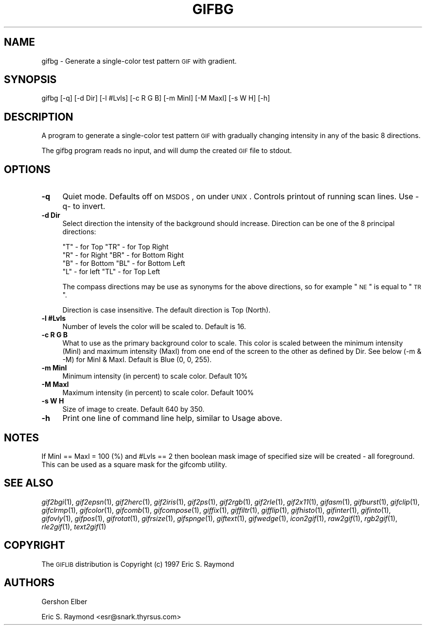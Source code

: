 .\" Automatically generated by Pod::Man version 1.02
.\" Mon Apr  9 19:09:05 2001
.\"
.\" Standard preamble:
.\" ======================================================================
.de Sh \" Subsection heading
.br
.if t .Sp
.ne 5
.PP
\fB\\$1\fR
.PP
..
.de Sp \" Vertical space (when we can't use .PP)
.if t .sp .5v
.if n .sp
..
.de Ip \" List item
.br
.ie \\n(.$>=3 .ne \\$3
.el .ne 3
.IP "\\$1" \\$2
..
.de Vb \" Begin verbatim text
.ft CW
.nf
.ne \\$1
..
.de Ve \" End verbatim text
.ft R

.fi
..
.\" Set up some character translations and predefined strings.  \*(-- will
.\" give an unbreakable dash, \*(PI will give pi, \*(L" will give a left
.\" double quote, and \*(R" will give a right double quote.  | will give a
.\" real vertical bar.  \*(C+ will give a nicer C++.  Capital omega is used
.\" to do unbreakable dashes and therefore won't be available.  \*(C` and
.\" \*(C' expand to `' in nroff, nothing in troff, for use with C<>
.tr \(*W-|\(bv\*(Tr
.ds C+ C\v'-.1v'\h'-1p'\s-2+\h'-1p'+\s0\v'.1v'\h'-1p'
.ie n \{\
.    ds -- \(*W-
.    ds PI pi
.    if (\n(.H=4u)&(1m=24u) .ds -- \(*W\h'-12u'\(*W\h'-12u'-\" diablo 10 pitch
.    if (\n(.H=4u)&(1m=20u) .ds -- \(*W\h'-12u'\(*W\h'-8u'-\"  diablo 12 pitch
.    ds L" ""
.    ds R" ""
.    ds C` `
.    ds C' '
'br\}
.el\{\
.    ds -- \|\(em\|
.    ds PI \(*p
.    ds L" ``
.    ds R" ''
'br\}
.\"
.\" If the F register is turned on, we'll generate index entries on stderr
.\" for titles (.TH), headers (.SH), subsections (.Sh), items (.Ip), and
.\" index entries marked with X<> in POD.  Of course, you'll have to process
.\" the output yourself in some meaningful fashion.
.if \nF \{\
.    de IX
.    tm Index:\\$1\t\\n%\t"\\$2"
.    .
.    nr % 0
.    rr F
.\}
.\"
.\" For nroff, turn off justification.  Always turn off hyphenation; it
.\" makes way too many mistakes in technical documents.
.hy 0
.if n .na
.\"
.\" Accent mark definitions (@(#)ms.acc 1.5 88/02/08 SMI; from UCB 4.2).
.\" Fear.  Run.  Save yourself.  No user-serviceable parts.
.bd B 3
.    \" fudge factors for nroff and troff
.if n \{\
.    ds #H 0
.    ds #V .8m
.    ds #F .3m
.    ds #[ \f1
.    ds #] \fP
.\}
.if t \{\
.    ds #H ((1u-(\\\\n(.fu%2u))*.13m)
.    ds #V .6m
.    ds #F 0
.    ds #[ \&
.    ds #] \&
.\}
.    \" simple accents for nroff and troff
.if n \{\
.    ds ' \&
.    ds ` \&
.    ds ^ \&
.    ds , \&
.    ds ~ ~
.    ds /
.\}
.if t \{\
.    ds ' \\k:\h'-(\\n(.wu*8/10-\*(#H)'\'\h"|\\n:u"
.    ds ` \\k:\h'-(\\n(.wu*8/10-\*(#H)'\`\h'|\\n:u'
.    ds ^ \\k:\h'-(\\n(.wu*10/11-\*(#H)'^\h'|\\n:u'
.    ds , \\k:\h'-(\\n(.wu*8/10)',\h'|\\n:u'
.    ds ~ \\k:\h'-(\\n(.wu-\*(#H-.1m)'~\h'|\\n:u'
.    ds / \\k:\h'-(\\n(.wu*8/10-\*(#H)'\z\(sl\h'|\\n:u'
.\}
.    \" troff and (daisy-wheel) nroff accents
.ds : \\k:\h'-(\\n(.wu*8/10-\*(#H+.1m+\*(#F)'\v'-\*(#V'\z.\h'.2m+\*(#F'.\h'|\\n:u'\v'\*(#V'
.ds 8 \h'\*(#H'\(*b\h'-\*(#H'
.ds o \\k:\h'-(\\n(.wu+\w'\(de'u-\*(#H)/2u'\v'-.3n'\*(#[\z\(de\v'.3n'\h'|\\n:u'\*(#]
.ds d- \h'\*(#H'\(pd\h'-\w'~'u'\v'-.25m'\f2\(hy\fP\v'.25m'\h'-\*(#H'
.ds D- D\\k:\h'-\w'D'u'\v'-.11m'\z\(hy\v'.11m'\h'|\\n:u'
.ds th \*(#[\v'.3m'\s+1I\s-1\v'-.3m'\h'-(\w'I'u*2/3)'\s-1o\s+1\*(#]
.ds Th \*(#[\s+2I\s-2\h'-\w'I'u*3/5'\v'-.3m'o\v'.3m'\*(#]
.ds ae a\h'-(\w'a'u*4/10)'e
.ds Ae A\h'-(\w'A'u*4/10)'E
.    \" corrections for vroff
.if v .ds ~ \\k:\h'-(\\n(.wu*9/10-\*(#H)'\s-2\u~\d\s+2\h'|\\n:u'
.if v .ds ^ \\k:\h'-(\\n(.wu*10/11-\*(#H)'\v'-.4m'^\v'.4m'\h'|\\n:u'
.    \" for low resolution devices (crt and lpr)
.if \n(.H>23 .if \n(.V>19 \
\{\
.    ds : e
.    ds 8 ss
.    ds o a
.    ds d- d\h'-1'\(ga
.    ds D- D\h'-1'\(hy
.    ds th \o'bp'
.    ds Th \o'LP'
.    ds ae ae
.    ds Ae AE
.\}
.rm #[ #] #H #V #F C
.\" ======================================================================
.\"
.IX Title "GIFBG 1"
.TH GIFBG 1 "" "2001-04-09" ""
.UC
.SH "NAME"
gifbg \- Generate a single-color test pattern \s-1GIF\s0 with gradient.
.SH "SYNOPSIS"
.IX Header "SYNOPSIS"
gifbg [\-q] [\-d Dir] [\-l #Lvls] [\-c R G B] [\-m MinI] [\-M MaxI] [\-s W H] [\-h]
.SH "DESCRIPTION"
.IX Header "DESCRIPTION"
A program to generate a single-color test pattern \s-1GIF\s0 with gradually changing
intensity in any of the basic 8 directions.
.PP
The gifbg program reads no input, and will dump the created \s-1GIF\s0 file
to stdout.
.SH "OPTIONS"
.IX Header "OPTIONS"
.Ip "\fB\-q\fR" 4
.IX Item "-q"
Quiet mode.  Defaults off on \s-1MSDOS\s0, on under \s-1UNIX\s0.  Controls printout of
running scan lines. Use \-q- to invert.
.Ip "\fB\-d Dir\fR" 4
.IX Item "-d Dir"
Select direction the intensity of the background should increase.  Direction
can be one of the 8 principal directions:
.Sp
.Vb 4
\&   "T" - for Top                "TR" - for Top Right
\&   "R" - for Right              "BR" - for Bottom Right
\&   "B" - for Bottom             "BL" - for Bottom Left
\&   "L" - for left               "TL" - for Top Left
.Ve
The compass directions may be use as synonyms for the above directions, so for
example \*(L"\s-1NE\s0\*(R" is equal to \*(L"\s-1TR\s0\*(R".
.Sp
Direction is case insensitive. The default direction is Top (North).
.Ip "\fB\-l #Lvls\fR" 4
.IX Item "-l #Lvls"
Number of levels the color will be scaled to. Default is 16.
.Ip "\fB\-c R G B\fR" 4
.IX Item "-c R G B"
What to use as the primary background color to scale.  This color is scaled
between the minimum intensity (MinI) and maximum intensity (MaxI) from one end
of the screen to the other as defined by Dir.  See below (\-m & \-M) for MinI &
MaxI. Default is Blue (0, 0, 255).
.Ip "\fB\-m MinI\fR" 4
.IX Item "-m MinI"
Minimum intensity (in percent) to scale color.  Default 10%
.Ip "\fB\-M MaxI\fR" 4
.IX Item "-M MaxI"
Maximum intensity (in percent) to scale color.  Default 100%
.Ip "\fB\-s W H\fR" 4
.IX Item "-s W H"
Size of image to create.  Default 640 by 350.
.Ip "\fB\-h\fR" 4
.IX Item "-h"
Print one line of command line help, similar to Usage above.
.SH "NOTES"
.IX Header "NOTES"
If MinI == MaxI = 100 (%) and #Lvls == 2 then boolean mask image of specified
size will be created \- all foreground.  This can be used as a square mask for
the gifcomb utility.
.SH "SEE ALSO"
.IX Header "SEE ALSO"
\&\fIgif2bgi\fR\|(1), \fIgif2epsn\fR\|(1), \fIgif2herc\fR\|(1), \fIgif2iris\fR\|(1), \fIgif2ps\fR\|(1), \fIgif2rgb\fR\|(1),
\&\fIgif2rle\fR\|(1), \fIgif2x11\fR\|(1), \fIgifasm\fR\|(1), \fIgifburst\fR\|(1), \fIgifclip\fR\|(1), \fIgifclrmp\fR\|(1),
\&\fIgifcolor\fR\|(1), \fIgifcomb\fR\|(1), \fIgifcompose\fR\|(1), \fIgiffix\fR\|(1), \fIgiffiltr\fR\|(1), \fIgifflip\fR\|(1),
\&\fIgifhisto\fR\|(1), \fIgifinter\fR\|(1), \fIgifinto\fR\|(1), \fIgifovly\fR\|(1), \fIgifpos\fR\|(1), \fIgifrotat\fR\|(1),
\&\fIgifrsize\fR\|(1), \fIgifspnge\fR\|(1), \fIgiftext\fR\|(1), \fIgifwedge\fR\|(1), \fIicon2gif\fR\|(1), \fIraw2gif\fR\|(1),
\&\fIrgb2gif\fR\|(1), \fIrle2gif\fR\|(1), \fItext2gif\fR\|(1)
.SH "COPYRIGHT"
.IX Header "COPYRIGHT"
The \s-1GIFLIB\s0 distribution is Copyright (c) 1997  Eric S. Raymond
.SH "AUTHORS"
.IX Header "AUTHORS"
Gershon Elber
.PP
Eric S. Raymond <esr@snark.thyrsus.com>
